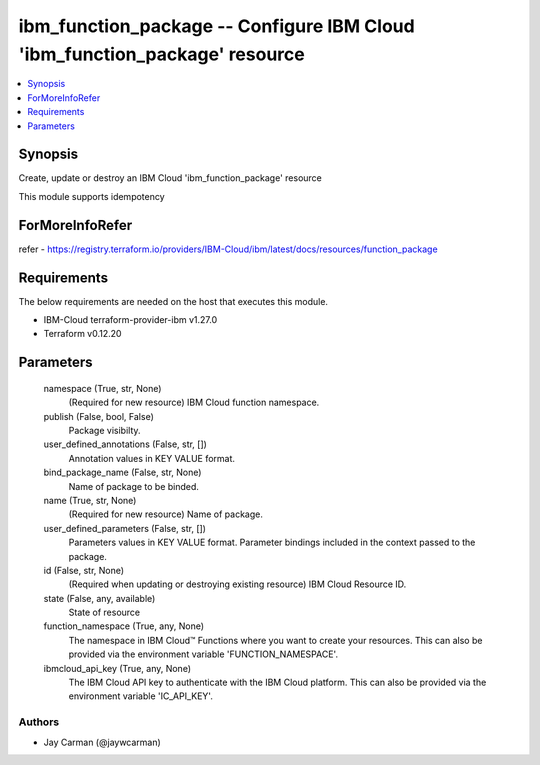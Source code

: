 
ibm_function_package -- Configure IBM Cloud 'ibm_function_package' resource
===========================================================================

.. contents::
   :local:
   :depth: 1


Synopsis
--------

Create, update or destroy an IBM Cloud 'ibm_function_package' resource

This module supports idempotency


ForMoreInfoRefer
----------------
refer - https://registry.terraform.io/providers/IBM-Cloud/ibm/latest/docs/resources/function_package

Requirements
------------
The below requirements are needed on the host that executes this module.

- IBM-Cloud terraform-provider-ibm v1.27.0
- Terraform v0.12.20



Parameters
----------

  namespace (True, str, None)
    (Required for new resource) IBM Cloud function namespace.


  publish (False, bool, False)
    Package visibilty.


  user_defined_annotations (False, str, [])
    Annotation values in KEY VALUE format.


  bind_package_name (False, str, None)
    Name of package to be binded.


  name (True, str, None)
    (Required for new resource) Name of package.


  user_defined_parameters (False, str, [])
    Parameters values in KEY VALUE format. Parameter bindings included in the context passed to the package.


  id (False, str, None)
    (Required when updating or destroying existing resource) IBM Cloud Resource ID.


  state (False, any, available)
    State of resource


  function_namespace (True, any, None)
    The namespace in IBM Cloud™ Functions where you want to create your resources. This can also be provided via the environment variable 'FUNCTION_NAMESPACE'.


  ibmcloud_api_key (True, any, None)
    The IBM Cloud API key to authenticate with the IBM Cloud platform. This can also be provided via the environment variable 'IC_API_KEY'.













Authors
~~~~~~~

- Jay Carman (@jaywcarman)

